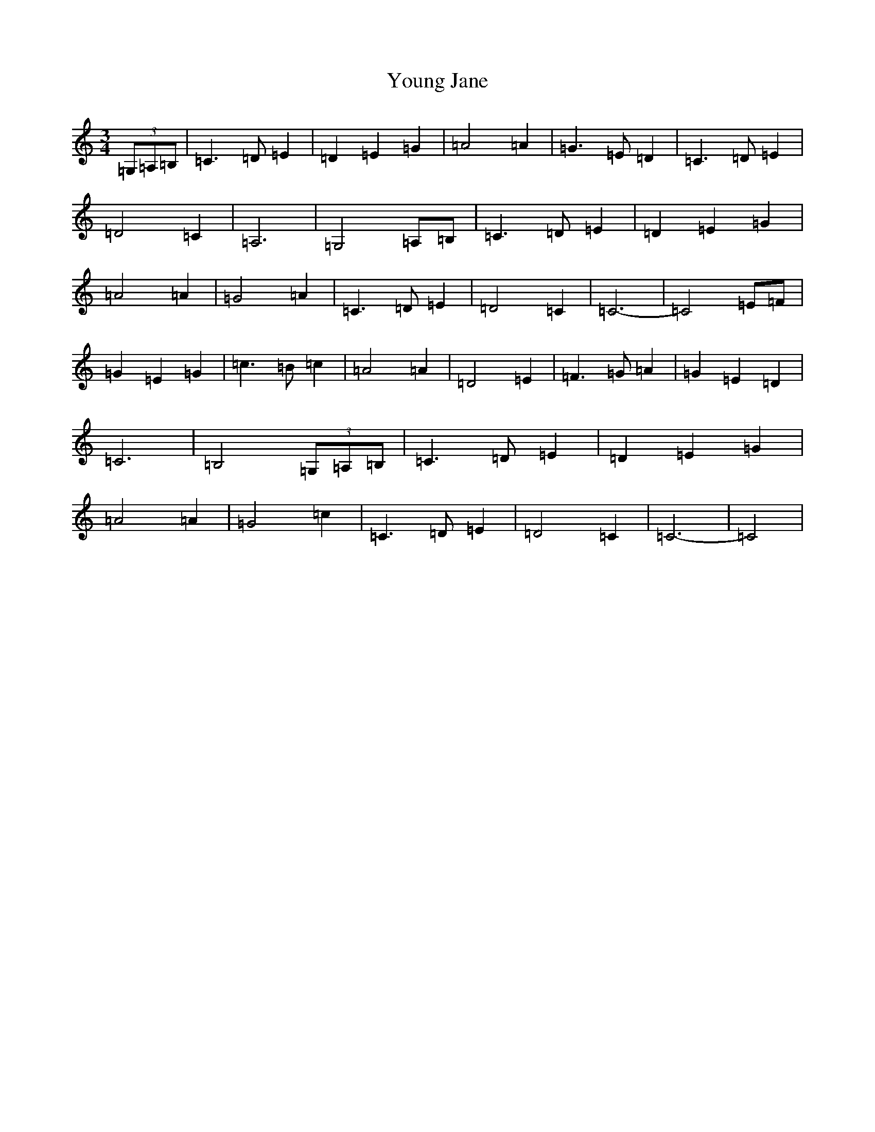 X: 22883
T: Young Jane
S: https://thesession.org/tunes/13451#setting23746
Z: G Major
R: waltz
M: 3/4
L: 1/8
K: C Major
(3=G,=A,=B,|=C3=D=E2|=D2=E2=G2|=A4=A2|=G3=E=D2|=C3=D=E2|=D4=C2|=A,6|=G,4=A,=B,|=C3=D=E2|=D2=E2=G2|=A4=A2|=G4=A2|=C3=D=E2|=D4=C2|=C6-|=C4=E=F|=G2=E2=G2|=c3=B=c2|=A4=A2|=D4=E2|=F3=G=A2|=G2=E2=D2|=C6|=B,4(3=G,=A,=B,|=C3=D=E2|=D2=E2=G2|=A4=A2|=G4=c2|=C3=D=E2|=D4=C2|=C6-|=C4|